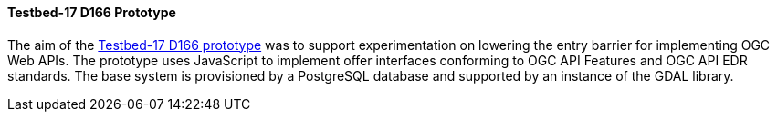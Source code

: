 [[t17_d166]]
==== Testbed-17 D166 Prototype

The aim of the https://github.com/opengeospatial/T17-API-D166/[Testbed-17 D166 prototype] was to support experimentation on lowering the entry barrier for implementing OGC Web APIs. The prototype uses JavaScript to implement offer interfaces conforming to OGC API Features and OGC API EDR standards. The base system is provisioned by a PostgreSQL database and supported by an instance of the GDAL library.
